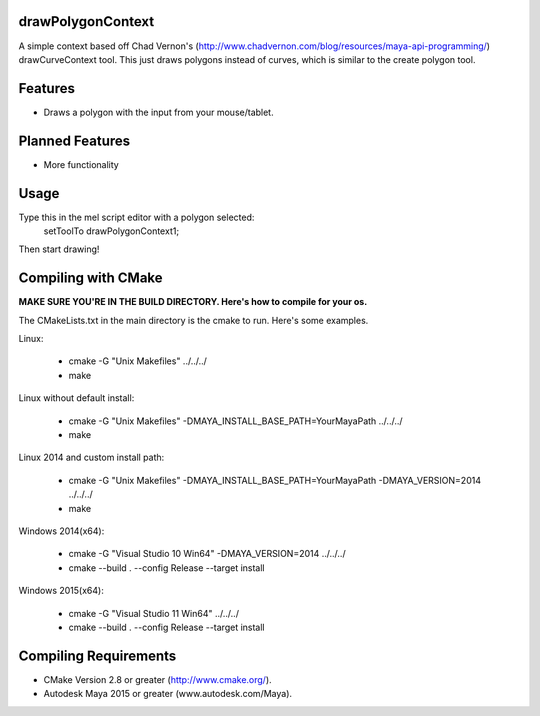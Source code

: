 drawPolygonContext
===================
A simple context based off Chad Vernon's (http://www.chadvernon.com/blog/resources/maya-api-programming/) drawCurveContext tool. This just draws polygons instead of curves, which is similar to the create polygon tool.

Features
=========
* Draws a polygon with the input from your mouse/tablet.

Planned Features
================
* More functionality

Usage
======
Type this in the mel script editor with a polygon selected:
    setToolTo drawPolygonContext1;

Then start drawing!

Compiling with CMake
=====================

**MAKE SURE YOU'RE IN THE BUILD DIRECTORY. Here's how to compile for your os.**

The CMakeLists.txt in the main directory is the cmake to run. Here's some examples.

Linux:

	* cmake -G "Unix Makefiles" ../../../
	* make

Linux without default install:

    * cmake -G "Unix Makefiles" -DMAYA_INSTALL_BASE_PATH=YourMayaPath ../../../
    * make

Linux 2014 and custom install path:

    * cmake -G "Unix Makefiles" -DMAYA_INSTALL_BASE_PATH=YourMayaPath -DMAYA_VERSION=2014 ../../../
    * make

Windows 2014(x64):

    * cmake -G "Visual Studio 10 Win64" -DMAYA_VERSION=2014 ../../../
    * cmake --build . --config Release --target install

Windows 2015(x64):

    * cmake -G "Visual Studio 11 Win64"  ../../../
    * cmake --build . --config Release --target install

Compiling Requirements
======================
* CMake Version 2.8 or greater (http://www.cmake.org/).
* Autodesk Maya 2015 or greater (www.autodesk.com/Maya‎).
